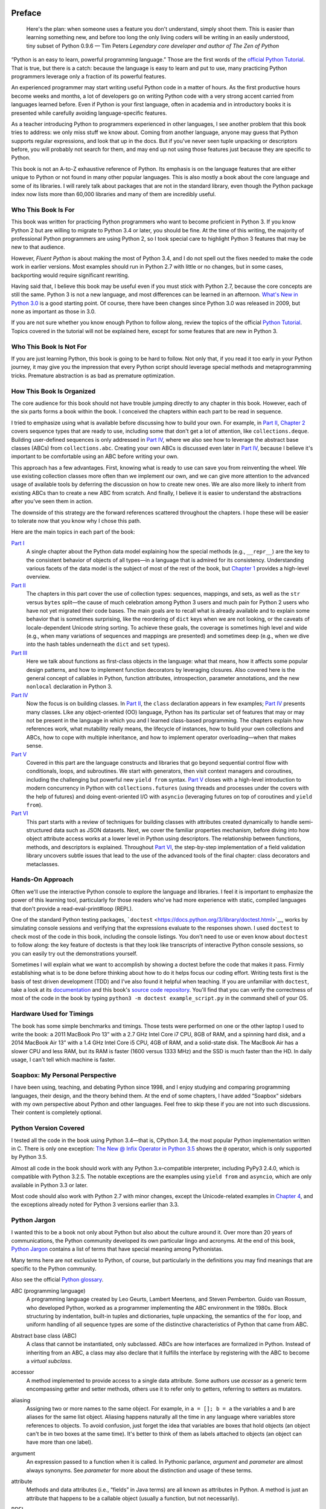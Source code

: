   .. title: Fluent Python 
   .. slug: flunt-python 
   .. date: 2018-08-01 20:53:29 UTC+08:00
   .. tags: python 
   .. category: programming
   .. link:
   .. description:
   .. type: text

   .. contents::
Preface
=======

   Here's the plan: when someone uses a feature you don't understand, simply shoot them. This is easier than learning something new, and before too long the only living coders will be writing in an easily understood, tiny subset of Python 0.9.6 — Tim Peters *Legendary core developer and author of The Zen of Python*

“Python is an easy to learn, powerful programming language.” Those are the first words of the `official Python Tutorial <https://docs.python.org/3/tutorial/>`__. That is true, but there is a catch: because the language is easy to learn and put to use, many practicing Python programmers leverage only a fraction of its powerful features.

An experienced programmer may start writing useful Python code in a matter of hours. As the first productive hours become weeks and months, a lot of developers go on writing Python code with a very strong accent carried from languages learned before. Even if Python is your first language, often in academia and in introductory books it is presented while carefully avoiding language-specific features.

As a teacher introducing Python to programmers experienced in other languages, I see another problem that this book tries to address: we only miss stuff we know about. Coming from another language, anyone may guess that Python supports regular expressions, and look that up in the docs. But if you've never seen tuple unpacking or descriptors before, you will probably not search for them, and may end up not using those features just because they are specific to Python.

This book is not an A-to-Z exhaustive reference of Python. Its emphasis is on the language features that are either unique to Python or not found in many other popular languages. This is also mostly a book about the core language and some of its libraries. I will rarely talk about packages that are not in the standard library, even though the Python package index now lists more than 60,000 libraries and many of them are incredibly useful.

Who This Book Is For
--------------------

This book was written for practicing Python programmers who want to become proficient in Python 3. If you know Python 2 but are willing to migrate to Python 3.4 or later, you should be fine. At the time of this writing, the majority of professional Python programmers are using Python 2, so I took special care to highlight Python 3 features that may be new to that audience.

However, *Fluent Python* is about making the most of Python 3.4, and I do not spell out the fixes needed to make the code work in earlier versions. Most examples should run in Python 2.7 with little or no changes, but in some cases, backporting would require significant rewriting.

Having said that, I believe this book may be useful even if you must stick with Python 2.7, because the core concepts are still the same. Python 3 is not a new language, and most differences can be learned in an afternoon. `What's New in Python 3.0 <https://docs.python.org/3.0/whatsnew/3.0.html>`__ is a good starting point. Of course, there have been changes since Python 3.0 was released in 2009, but none as important as those in 3.0.

If you are not sure whether you know enough Python to follow along, review the topics of the official `Python Tutorial <https://docs.python.org/3/tutorial/>`__. Topics covered in the tutorial will not be explained here, except for some features that are new in Python 3.

Who This Book Is Not For
------------------------

If you are just learning Python, this book is going to be hard to follow. Not only that, if you read it too early in your Python journey, it may give you the impression that every Python script should leverage special methods and metaprogramming tricks. Premature abstraction is as bad as premature optimization.

How This Book Is Organized
--------------------------

The core audience for this book should not have trouble jumping directly to any chapter in this book. However, each of the six parts forms a book within the book. I conceived the chapters within each part to be read in sequence.

I tried to emphasize using what is available before discussing how to build your own. For example, in `Part II <pt02.html>`__, `Chapter 2 <ch02.html>`__ covers sequence types that are ready to use, including some that don't get a lot of attention, like ``collections.deque``. Building user-defined sequences is only addressed in `Part IV <pt04.html>`__, where we also see how to leverage the abstract base classes (ABCs) from ``collections.abc``. Creating your own ABCs is discussed even later in `Part IV <pt04.html>`__, because I believe it's important to be comfortable using an ABC before writing your own.

This approach has a few advantages. First, knowing what is ready to use can save you from reinventing the wheel. We use existing collection classes more often than we implement our own, and we can give more attention to the advanced usage of available tools by deferring the discussion on how to create new ones. We are also more likely to inherit from existing ABCs than to create a new ABC from scratch. And finally, I believe it is easier to understand the abstractions after you've seen them in action.

The downside of this strategy are the forward references scattered throughout the chapters. I hope these will be easier to tolerate now that you know why I chose this path.

Here are the main topics in each part of the book:

`Part I <pt01.html>`__
   A single chapter about the Python data model explaining how the special methods (e.g., ``__repr__``) are the key to the consistent behavior of objects of all types—in a language that is admired for its consistency. Understanding various facets of the data model is the subject of most of the rest of the book, but `Chapter 1 <ch01.html>`__ provides a high-level overview.
`Part II <pt02.html>`__
   The chapters in this part cover the use of collection types: sequences, mappings, and sets, as well as the ``str`` versus ``bytes`` split—the cause of much celebration among Python 3 users and much pain for Python 2 users who have not yet migrated their code bases. The main goals are to recall what is already available and to explain some behavior that is sometimes surprising, like the reordering of ``dict`` keys when we are not looking, or the caveats of locale-dependent Unicode string sorting. To achieve these goals, the coverage is sometimes high level and wide (e.g., when many variations of sequences and mappings are presented) and sometimes deep (e.g., when we dive into the hash tables underneath the ``dict`` and ``set`` types).
`Part III <pt03.html>`__
   Here we talk about functions as first-class objects in the language: what that means, how it affects some popular design patterns, and how to implement function decorators by leveraging closures. Also covered here is the general concept of callables in Python, function attributes, introspection, parameter annotations, and the new ``nonlocal`` declaration in Python 3.
`Part IV <pt04.html>`__
   Now the focus is on building classes. In `Part II <pt02.html>`__, the ``class`` declaration appears in few examples; `Part IV <pt04.html>`__ presents many classes. Like any object-oriented (OO) language, Python has its particular set of features that may or may not be present in the language in which you and I learned class-based programming. The chapters explain how references work, what mutability really means, the lifecycle of instances, how to build your own collections and ABCs, how to cope with multiple inheritance, and how to implement operator overloading—when that makes sense.
`Part V <pt05.html>`__
   Covered in this part are the language constructs and libraries that go beyond sequential control flow with conditionals, loops, and subroutines. We start with generators, then visit context managers and coroutines, including the challenging but powerful new ``yield from`` syntax. `Part V <pt05.html>`__ closes with a high-level introduction to modern concurrency in Python with ``collections.futures`` (using threads and processes under the covers with the help of futures) and doing event-oriented I/O with ``asyncio`` (leveraging futures on top of coroutines and ``yield from``).
`Part VI <pt06.html>`__
   This part starts with a review of techniques for building classes with attributes created dynamically to handle semi-structured data such as JSON datasets. Next, we cover the familiar properties mechanism, before diving into how object attribute access works at a lower level in Python using descriptors. The relationship between functions, methods, and descriptors is explained. Throughout `Part VI <pt06.html>`__, the step-by-step implementation of a field validation library uncovers subtle issues that lead to the use of the advanced tools of the final chapter: class decorators and metaclasses.

Hands-On Approach
-----------------

Often we'll use the interactive Python console to explore the language and libraries. I feel it is important to emphasize the power of this learning tool, particularly for those readers who've had more experience with static, compiled languages that don't provide a read-eval-print#loop (REPL).

One of the standard Python testing packages, ```doctest`` <https://docs.python.org/3/library/doctest.html>`__, works by simulating console sessions and verifying that the expressions evaluate to the responses shown. I used ``doctest`` to check most of the code in this book, including the console listings. You don't need to use or even know about ``doctest`` to follow along: the key feature of doctests is that they look like transcripts of interactive Python console sessions, so you can easily try out the demonstrations yourself.

Sometimes I will explain what we want to accomplish by showing a doctest before the code that makes it pass. Firmly establishing what is to be done before thinking about how to do it helps focus our coding effort. Writing tests first is the basis of test driven development (TDD) and I've also found it helpful when teaching. If you are unfamiliar with ``doctest``, take a look at its `documentation <https://docs.python.org/3/library/doctest.html>`__ and this book's `source code repository <https://github.com/fluentpython/example-code>`__. You'll find that you can verify the correctness of most of the code in the book by typing ``python3 -m doctest example_script.py`` in the command shell of your OS.

Hardware Used for Timings
-------------------------

The book has some simple benchmarks and timings. Those tests were performed on one or the other laptop I used to write the book: a 2011 MacBook Pro 13” with a 2.7 GHz Intel Core i7 CPU, 8GB of RAM, and a spinning hard disk, and a 2014 MacBook Air 13” with a 1.4 GHz Intel Core i5 CPU, 4GB of RAM, and a solid-state disk. The MacBook Air has a slower CPU and less RAM, but its RAM is faster (1600 versus 1333 MHz) and the SSD is much faster than the HD. In daily usage, I can't tell which machine is faster.

Soapbox: My Personal Perspective
--------------------------------

I have been using, teaching, and debating Python since 1998, and I enjoy studying and comparing programming languages, their design, and the theory behind them. At the end of some chapters, I have added “Soapbox” sidebars with my own perspective about Python and other languages. Feel free to skip these if you are not into such discussions. Their content is completely optional.

Python Version Covered
----------------------

I tested all the code in the book using Python 3.4—that is, CPython 3.4, the most popular Python implementation written in C. There is only one exception: `The New @ Infix Operator in Python 3.5 <ch13.html#matmul_operator_sec>`__ shows the ``@`` operator, which is only supported by Python 3.5.

Almost all code in the book should work with any Python 3.x–compatible interpreter, including PyPy3 2.4.0, which is compatible with Python 3.2.5. The notable exceptions are the examples using ``yield from`` and ``asyncio``, which are only available in Python 3.3 or later.

Most code should also work with Python 2.7 with minor changes, except the Unicode-related examples in `Chapter 4 <ch04.html>`__, and the exceptions already noted for Python 3 versions earlier than 3.3.

Python Jargon
-------------

I wanted this to be a book not only about Python but also about the culture around it. Over more than 20 years of communications, the Python community developed its own particular lingo and acronyms. At the end of this book, `Python Jargon <go01.html>`__ contains a list of terms that have special meaning among Pythonistas.

Many terms here are not exclusive to Python, of course, but particularly in the definitions you may find meanings that are specific to the Python community.

Also see the official `Python glossary <https://docs.python.org/3/glossary.html>`__.

ABC (programming language)
   A programming language created by Leo Geurts, Lambert Meertens, and Steven Pemberton. Guido van Rossum, who developed Python, worked as a programmer implementing the ABC environment in the 1980s. Block structuring by indentation, built-in tuples and dictionaries, tuple unpacking, the semantics of the ``for`` loop, and uniform handling of all sequence types are some of the distinctive characteristics of Python that came from ABC.

Abstract base class (ABC)
   A class that cannot be instantiated, only subclassed. ABCs are how interfaces are formalized in Python. Instead of inheriting from an ABC, a class may also declare that it fulfills the interface by registering with the ABC to become a *virtual subclass*.

accessor
   A method implemented to provide access to a single data attribute. Some authors use *acessor* as a generic term encompassing getter and setter methods, others use it to refer only to getters, referring to setters as mutators.

aliasing
   Assigning two or more names to the same object. For example, in ``a = []; b = a`` the variables ``a`` and ``b`` are aliases for the same list object. Aliasing happens naturally all the time in any language where variables store references to objects. To avoid confusion, just forget the idea that variables are boxes that hold objects (an object can't be in two boxes at the same time). It's better to think of them as labels attached to objects (an object can have more than one label).

argument
   An expression passed to a function when it is called. In Pythonic parlance, *argument* and *parameter* are almost always synonyms. See *parameter* for more about the distinction and usage of these terms.

attribute
   Methods and data attributes (i.e., “fields” in Java terms) are all known as attributes in Python. A method is just an attribute that happens to be a callable object (usually a function, but not necessarily).

BDFL
   Benevolent Dictator For Life, alias for Guido van Rossum, creator of the Python language.

binary sequence
   Generic term for sequence types with byte elements. The built-in binary sequence types are ``byte``, ``bytearray``, and ``memoryview``.

BOM
   Byte Order Mark, a sequence of bytes that may be present at the start of a UTF-16 encoded file. A BOM is the character U+FEFF (``ZERO WIDTH NO-BREAK SPACE``) encoded to produce either ``b'\xfe\xff'`` on a big-endian CPU, or ``b'\xff\xfe'`` on a little-endian one. Because there is no U+FFFE characer in Unicode, the presence of these bytes unambiguously reveals the byte ordering used in the encoding. Although redundant, a BOM encoded as ``b'\xef\xbb\xbf'`` may be found in UTF-8 files.

bound method
   A method that is accessed through an instance becomes bound to that instance. Any method is actually a descriptor and when accessed, it returns itself wrapped in an object that binds the method to the instance. That object is the bound method. It can be invoked without passing the value of ``self``. For example, given the assignment ``my_method = my_obj.method``, the bound method can later be called as ``my_method()``. Contrast with *unbound method*.

built-in function (BIF)
   A function bundled with the Python interpreter, coded in the underlying implementation language (i.e., C for CPython; Java for Jython, and so on). The term often refers only to the functions that don't need to be imported, documented in `Chapter 2, “Built-in Functions,” <http://docs.python.org/library/functions.html>`__ of The Python Standard Library Reference. But built-in modules like ``sys``, ``math``, ``re``, etc. also contain built-in functions.

byte string
   An unfortunate name still used to refer to ``bytes`` or ``bytearray`` in Python 3. In Python 2, the ``str`` type was really a byte string, and the term made sense to distinguish ``str`` from ``unicode`` strings. In Python 3, it makes no sense to insist on this term, and I tried to use *byte sequence* whenever I needed to talk in general about…byte sequences.

bytes-like object
   A generic sequence of bytes. The most common bytes-like types are ``bytes``, ``bytearray``, and ``memoryview`` but other objects supporting the low-level CPython buffer protocol also qualify, if their elements are single bytes.

callable object
   An object that can be invoked with the call operator ``()``, to return a result or to perform some action. There are seven flavors of callable objects in Python: user-defined functions, built-in functions, built-in methods, instance methods, generator functions, classes, and instances of classes that implement the ``__call__`` special method.

CamelCase
   The convention of writing identifiers by joining words with uppercased initials (e.g., ``ConnectionRefusedError``). PEP-8 recommends class names should be written in CamelCase, but the advice is not followed by the Python standard library. See *snake\\\ case*.

Cheese Shop
   Original name of the `Python Package Index <https://pypi.python.org/pypi>`__ (PyPI), after the Monty Python skit about a cheese shop where nothing is available. As of this writing, the alias https://cheeseshop.python.org still works. See *PyPI*.

class
   A program construct defining a new type, with data attributes and methods specifying possible operations on them. See ``type``.

code point
   An integer in the range 0 to 0x10FFFF used to identify an entry in the Unicode character database. As of Unicode 7.0, less than 3% of all code points are assigned to characters. In the Python documentation, the term may be spelled as one or two words. For example, in `Chapter 2, “Built-in Functions,” <http://docs.python.org/library/functions.html>`__ of the *Python Library Reference*, the ``chr`` function is said to take an integer “codepoint,” while its inverse, ``ord``, is described as returning a “Unicode code point.”

code smell
   A coding pattern that suggests there may be something wrong with the design of a program. For example, excessive use of ``isinstance`` checks against concrete classes is a code smell, as it makes the program harder to extend to deal with new types in the future.

codec
   (encoder/decoder) A module with functions to encode and decode, usually from ``str`` to ``bytes`` and back, although Python has a few codecs that perform ``bytes`` to ``bytes`` and ``str`` to ``str`` transformations.

collection
   Generic term for data structures made of items that can be accessed individually. Some collections can contain objects of arbitrary types (see *container*) and others only objects of a single atomic type (see *flat sequence*). ``list`` and ``bytes`` are both collections, but ``list`` is a container, and ``bytes`` is a flat sequence.

considered harmful
   Edsger Dijkstra's letter titled “Go To Statement Considered Harmful” established a formula for titles of essays criticizing some computer science technique. Wikipedia's `“Considered harmful” article <http://en.wikipedia.org/wiki/Considered_harmful>`__ lists several examples, including `"Considered Harmful Essays Considered Harmful” <http://meyerweb.com/eric/comment/chech.html>`__ by Eric A. Meyer.

constructor
   Informally, the ``__init__`` instance method of a class is called its constructor, because its semantics is similar to that of a Java constructor. However, a fitting name for ``__init__`` is *initializer*, as it does not actually build the instance, but receives it as its ``self`` argument. The *constructor* term better describes the ``__new__`` class method, which Python calls before ``__init__``, and is responsible for actually creating an instance and returning it. See *initializer*.

container
   An object that holds references to other objects. Most collection types in Python are containers, but some are not. Contrast with *flat sequence*, which are collections but not containers.

context manager
   An object implementing both the ``__enter__`` and ``__exit__`` special methods, for use in a ``with`` block.

coroutine
   A generator used for concurrent programming by receiving values from a scheduler or an event loop via ``coro.send(value)``. The term may be used to describe the generator function or the generator object obtained by calling the generator function. See *generator*.

CPython
   The standard Python interpreter, implemented in C. This term is only used when discussing implementation-specific behavior, or when talking about the multiple Python interpreters available, such as *PyPy*.

CRUD
   Acronym for Create, Read, Update, and Delete, the four basic functions in any application that stores records.

decorator
   A callable object ``A`` that returns another callable object ``B`` and is invoked in code using the syntax ``@A`` right before the definition of a callable ``C``. When reading such code, the Python interpreter invokes ``A(C)`` and binds the resulting ``B`` to the variable previously assigned to ``C``, effectively replacing the definition of ``C`` with ``B``. If the target callable ``C`` is a function, then ``A`` is a function decorator; if ``C`` is a class, then ``A`` is a class decorator.

deep copy
   A copy of an object in which all the objects that are attributes of the object are themselves also copied. Contrast with *shallow copy*.

descriptor
   A class implementing one or more of the ``__get__``, ``__set__``, or ``__delete__`` special methods becomes a descriptor when one of its instances is used as a class attribute of another class, the *managed class*. Descriptors manage the access and deletion of *managed attributes* in the *managed class*, often storing data in the *managed instances*.

docstring
   Short for documentation string. When the first statement in a module, class, or function is a string literal, it is taken to be the *docstring* for the enclosing object, and the interpreter saves it as the ``__doc__`` attribute of that object. See also *doctest*.

doctest
   A module with functions to parse and run examples embedded in the docstrings of Python modules or in plain-text files. May also be used from the command line as:

   .. code:: screen

      python -m doctest
      module_with_tests.py

DRY
   Don't Repeat Yourself—a software engineering principle stating that “Every piece of knowledge must have a single, unambiguous, authoritative representation within a system.” It first appeared in the book *The Pragmatic Programmer* by Andy Hunt and Dave Thomas (Addison-Wesley, 1999).

duck typing
   A form of polymorphism where functions operate on any object that implements the appropriate methods, regardless of their classes or explicit interface declarations.

dunder
   Shortcut to pronounce the names of *special methods* and attributes that are written with leading and trailing double-underscores (i.e., ``__len__`` is read as “dunder len”).

dunder method
   See *dunder* and *special methods*.

EAFP
   Acronym standing for the quote “It's easier to ask forgiveness than permission,” attributed to computer pioneer Grace Hopper, and quoted by Pythonistas referring to dynamic programming practices like accessing attributes without testing first if they exist, and then catching the exception when that is the case. The docstring for the ``hasattr`` function actually says that it works “by calling getattr(object, name) and catching AttributeError.”

eager
   An iterable object that builds all its items at once. In Python, a *list comprehension* is eager. Contrast with *lazy*.

fail-fast
   A systems design approach recommending that errors should be reported as early as possible. Python adheres to this principle more closely than most dynamic languages. For example, there is no “undefined” value: variables referenced before initialization generate an error, and ``my_dict[k]`` raises an exception if ``k`` is missing (in contrast with JavaScript). As another example, parallel assignment via tuple unpacking in Python only works if every item is explicitly handled, while Ruby silently deals with item count mismatches by ignoring unused items on the right side of the ``=``, or by assigning ``nil`` to extra variables on the left side.

falsy
   Any value ``x`` for which ``bool(x)`` returns ``False``; Python implicitly uses ``bool`` to evaluate objects in Boolean contexts, such as the expression controlling an ``if`` or ``while`` loop. The opposite of *truthy*.

file-like object
   Used informally in the official documentation to refer to objects implementing the file protocol, with methods such as ``read``, ``write``, ``close``, etc. Common variants are text files containing encoded strings with line-oriented reading and writing, ``StringIO`` instances which are in-memory text files, and binary files, containing unencoded bytes. The latter may be buffered or unbuffered. ABCs for the standard file types are defined in the ``io`` module since Python 2.6.

first-class function
   Any function that is a first-class object in the language (i.e., can be created at runtime, assigned to variables, passed as an argument, and returned as the result of another function). Python functions are first-class functions.

flat sequence
   A sequence type that physically stores the values of its items, and not references to other objects. The built-in types ``str``, ``bytes``, ``bytearray``, ``memoryview``, and ``array.array`` are flat sequences. Contrast with ``list``, ``tuple``, and ``collections.deque``, which are container sequences. See *container*.

function
   Strictly, an object resulting from evaluation of a ``def`` block or a ``lambda`` expression. Informally, the word *function* is used to describe any callable object, such as methods and even classes sometimes. The official `Built-in Functions <http://docs.python.org/library/functions.html>`__ list includes several built-in classes like ``dict``, ``range``, and ``str``. Also see *callable object*.

genexp
   Short for *generator expression*.

generator
   An iterator built with a generator function or a generator expression that may produce values without necessarily iterating over a collection; the canonical example is a generator to produce the Fibonacci series which, because it is infinite, would never fit in a collection. The term is sometimes used to describe a *generator function*, besides the object that results from calling it.

generator function
   A function that has the ``yield`` keyword in its body. When invoked, a generator function returns a *generator*.

generator expression
   An expression enclosed in parentheses using the same syntax of a *list comprehension*, but returning a generator instead of a list. A *generator expression* can be understood as a *lazy* version of a *list comprehension*. See *lazy*.

generic function
   A group of functions designed to implement the same operation in customized ways for different object types. As of Python 3.4, the ``functools.singledispatch`` decorator is the standard way to create generic functions. This is known as multimethods in other languages.

GoF book
   Alias for *Design Patterns: Elements of Reusable Object-Oriented Software* (Addison-Wesley, 1995), authored by the so-called Gang of Four (GoF): Erich Gamma, Richard Helm, Ralph Johnson, and John Vlissides.

hashable
   An object is hashable if it has both ``__hash__`` and ``__eq__`` methods, with the constraints that the hash value must never change and if ``a =`` b= then ``hash(a) =`` hash(b)= must also be ``True``. Most immutable built-in types are hashable, but a tuple is only hashable if every one of its items is also hashable.

higher-order function
   A function that takes another function as argument, like ``sorted``, ``map``, and ``filter``, or a function that returns a function as result, as Python decorators do.

idiom
   “A manner of speaking that is natural to native speakers of a language,” according to the Princeton WordNet.

import time
   The moment of initial execution of a module when its code is loaded by the Python interpreter, evaluated from top to bottom, and compiled into bytecode. This is when classes and functions are defined and become live objects. This is also when decorators are executed.

initializer
   A better name for the ``__init__`` method (instead of *constructor*). Initializing the instance received as ``self`` is the task of ``__init__``. Actual instance construction is done by the ``__new__`` method. See *constructor*.

iterable
   Any object from which the ``iter`` built-in function can obtain an iterator. An iterable object works as the source of items in ``for`` loops, comprehensions, and tuple unpacking. Objects implementing an ``__iter__`` method returning an *iterator* are iterable. Sequences are always iterable; other objects implementing a ``__getitem__`` method may also be iterable.

iterable unpacking
   A modern, more precise synonym for *tuple unpacking*. See also *parallel assignment*.

iterator
   Any object that implements the ``__next__`` no-argument method, which returns the next item in a series, or raises ``StopIteration`` when there are no more items. Python iterators also implement the ``__iter__`` method so they are also *iterable*. Classic iterators, according to the original design pattern, return items from a collection. A *generator* is also an *iterator*, but it's more flexible. See *generator*.

KISS principle
   The acronym stands for “Keep It Simple, Stupid.” This calls for seeking the simplest possible solution, with the fewest moving parts. The phrase was coined by Kelly Johnson, a highly accomplished aerospace engineer who worked in the real Area 51 designing some of the most advanced aircraft of the 20th century.

lazy
   An iterable object that produces items on demand. In Python, generators are lazy. Contrast *eager*.

listcomp
   Short for *list comprehension*.

list comprehension
   An expression enclosed in brackets that uses the ``for`` and ``in`` keywords to build a list by processing and filtering the elements from one or more iterables. A list comprehension works eagerly. See *eager*.

liveness
   An asynchronous, threaded, or distributed system exhibits the liveness property when “something good eventually happens” (i.e., even if some expected computation is not happening right now, it will be completed eventually). If a system deadlocks, it has lost its liveness.

magic method
   Same as *special method*.

managed attribute
   A public attribute managed by a descriptor object. Although the *managed attribute* is defined in the *managed class*, it operates like an instance attribute (i.e., it usually has a value per instance, held in a *storage attribute*). See *descriptor*.

managed class
   A class that uses a descriptor object to manage one of its attributes. See *descriptor*.

managed instance
   An instance of a *managed class*. See *managed attribute* and *descriptor*.

metaclass
   A class whose instances are classes. By default, Python classes are instances of ``type``, for example, ``type(int)`` is the class ``type``, therefore ``type`` is a metaclass. User-defined metaclasses can be created by subclassing ``type``.

metaprogramming
   The practice of writing programs that use runtime information about themselves to change their behavior. For example, an *ORM* may introspect model class declarations to determine how to validate database record fields and convert database types to Python types.

monkey patching
   Dynamically changing a module, class, or function at runtime, usually to add features or fix bugs. Because it is done in memory and not by changing the source code, a monkey patch only affects the currently running instance of the program. Monkey patches break encapsulation and tend to be tightly coupled to the implementation details of the patched code units, so they are seen as temporary workarounds and not a recommended technique for code integration.

mixin class
   A class designed to be subclassed together with one or more additional classes in a multiple-inheritance class tree. A mixin class should never be instantiated, and a concrete subclass of a mixin class should also subclass another nonmixin class.

mixin method
   A concrete method implementation provided in an ABC or in a *mixin class*.

mutator
   See *accessor*.

name mangling
   The automatic renaming of private attributes from ``__x`` to ``_MyClass__x``, performed by the Python interpreter at runtime.

nonoverriding descriptor
   A *descriptor* that does not implement ``__set__`` and therefore does not interfere with setting of the *managed attribute* in the *managed instance*. Consequently, if a namesake attribute is set in the *managed instance*, it will shadow the descriptor in that instance. Also called nondata descriptor or shadowable descriptor. Contrast with *overriding descriptor*.

ORM
   Object-Relational Mapper—an API that provides access to database tables and records as Python classes and objects, providing method calls to perform database operations. SQLAlchemy is a popular standalone Python ORM; the Django and Web2py frameworks have their own bundled ORMs.

overriding descriptor
   A *descriptor* that implements ``__set__`` and therefore intercepts and overrides attempts at setting the *managed attribute* in the *managed instance*. Also called data descriptor or enforced descriptor. Contrast with *non-overriding descriptor*.

parallel assignment
   Assigning to several variables from items in an iterable, using syntax like ``a, b = [c, d]``—also known as destructuring assignment. This is a common application of *tuple unpacking*.

parameter
   Functions are declared with 0 or more “formal parameters,” which are unbound local variables. When the function is called, the *arguments* or “actual parameters” passed are bound to those variables. In this book, I tried to use *argument* to refer to an actual parameter passed to a function, and *parameter* for a formal parameter in the function declaration. However, that is not always feasible because the terms *parameter* and *argument* are used interchangeably all over the Python docs and API. See *argument*.

prime (verb)
   Calling ``next(coro)`` on a coroutine to advance it to its first ``yield`` expression so that it becomes ready to receive values in succeeding ``coro.send(value)`` calls.

PyPI
   The `Python Package Index <https://pypi.python.org>`__, where more than 60,000 packages are available, also known as the *Cheese shop* (see *Cheese shop*). PyPI is pronounced as “pie-P-eye” to avoid confusion with *PyPy*.

PyPy
   An alternative implementation of the Python programming language using a toolchain that compiles a subset of Python to machine code, so the interpreter source code is actually written in Python. PyPy also includes a JIT to generate machine code for user programs on the fly—like the Java VM does. As of November 2014, PyPy is 6.8 times faster than CPython on average, according to `published benchmarks <http://speed.pypy.org>`__. PyPy is pronounced as “pie-pie” to avoid confusion with *PyPI*.

Pythonic
   Used to praise idiomatic Python code, that makes good use of language features to be concise, readable, and often faster as well. Also said of APIs that enable coding in a way that seems natural to proficient Python programmers. See *idiom*.

refcount
   The reference counter that each CPython object keeps internally in order to determine when it can be destroyed by the garbage collector.

referent
   The object that is the target of a reference. This term is most often used to discuss *weak references*.

REPL
   Read-eval-print loop, an interactive console, like the standard ``python`` or alternatives like ``ipython``, ``bpython``, and Python Anywhere.

sequence
   Generic name for any iterable data structure with a known size (e.g., ``len(s)``) and allowing item access via 0-based integer indexes (e.g., ``s[0]``). The word *sequence* has been part of the Python jargon from the start, but only with Python 2.6 was it formalized as an abstract class in ``collections.abc.Sequence``.

serialization
   Converting an object from its in-memory structure to a binary or text-oriented format for storage or transmission, in a way that allows the future reconstruction of a clone of the object on the same system or on a different one. The ``pickle`` module supports serialization of arbitrary Python objects to a binary format.

shallow copy
   A copy of an object which shares references to all the objects that are attributes of the original object. Contrast with *deep copy*. Also see *aliasing*.

singleton
   An object that is the only existing instance of a class—usually not by accident but because the class is designed to prevent creation of more than one instance. There is also a design pattern named Singleton, which is a recipe for coding such classes. The ``None`` object is a singleton in Python.

slicing
   Producing a subset of a sequence by using the slice notation, e.g., ``my_sequence[2:6]``. Slicing usually copies data to produce a new object; in particular, ``my_sequence[:]`` creates a shallow copy of the entire sequence. But a ``memoryview`` object can be sliced to produce a new ``memoryview`` that shares data with the original object.

snake\\\ :sub:`case`
   The convention of writing identifiers by joining words with the underscore character (``_``)—for example, ``run_until_complete``. PEP-8 calls this style “lowercase with words separated by underscores” and recommends it for naming functions, methods, arguments, and variables. For packages, PEP-8 recommends concatenating words with no separators. The Python standard library has many examples of ``snake_case`` identifiers, but also many examples of identifiers with no separation between words (e.g., ``getattr``, ``classmethod``, ``isinstance``, ``str.endswith``, etc.). See *CamelCase*.

special method
   A method with a special name such as ``__getitem__``, spelled with leading and trailing double underscores. Almost all special methods recognized by Python are described in the `“Data model” chapter <http://bit.ly/1GsZwss>`__ of *The Python Language Reference*, but a few that are used only in specific contexts are documented in other parts of the documentation. For example, the ``__missing__`` method of mappings is mentioned in `“4.10. Mapping Types — ``dict``" <http://bit.ly/1QS9Ong>`__ in *The Python Standard Library*.

storage attribute
   An attribute in a *managed instance* used to store the value of an attribute managed by a *descriptor*. See also *managed attribute*.

strong reference
   A reference that keeps an object alive in Python. Contrast with *weak reference*.

tuple unpacking
   Assigning items from an iterable object to a tuple of variables (e.g., ``first, second, third =`` my\ :sub:`list`\ =). This is the usual term used by Pythonistas, but *iterable unpacking* is gaining traction.

truthy
   Any value ``x`` for which ``bool(x)`` returns ``True``; Python implicitly uses ``bool`` to evaluate objects in Boolean contexts, such as the expression controlling an ``if`` or ``while`` loop. The opposite of *falsy*.

type
   Each specific category of program data, defined by a set of possible values and operations on them. Some Python types are close to machine data types (e.g., ``float`` and ``bytes``) while others are extensions (e.g., ``int`` is not limited to CPU word size, ``str`` holds multibyte Unicode data points) and very high-level abstractions (e.g., ``dict``, ``deque``, etc.). Types may be user defined or built into the interpreter (a “built-in” type). Before the watershed type/class unification in Python 2.2, types and classes were different entities, and user-defined classes could not extend built-in types. Since then, built-in types and new-style classes became compatible, and a class is an instance of ``type``. In Python 3 all classes are new-style classes. See *class* and *metaclass*.

unbound method
   An instance method accessed directly on a class is not bound to an instance; therefore it's said to be an “unbound method.” To succeed, a call to an unbound method must explicitly pass an instance of the class as the first argument. That instance will be assigned to the ``self`` argument in the method. See *bound method*.

uniform access principle
   Bertrand Meyer, creator of the Eiffel Language, wrote: “All services offered by a module should be available through a uniform notation, which does not betray whether they are implemented through storage or through computation.” Properties and descriptors allow the implementation of the uniform access principle in Python. The lack of a ``new`` operator, making function calls and object instantiation look the same, is another form of this principle: the caller does not need to know whether the invoked object is a class, a function, or any other callable.

user-defined
   Almost always in the Python docs the word *user* refers to you and I—programmers who use the Python language—as opposed to the developers who implement a Python interpreter. So the term “user-defined class” means a class written in Python, as opposed to built-in classes written in C, like ``str``.

view
   Python 3 views are special data structures returned by the ``dict`` methods ``.keys()``, ``.values()``, and ``.items()``, providing a dynamic view into the ``dict`` keys and values without data duplication, which occurs in Python 2 where those methods return lists. All ``dict`` views are iterable and support the ``in`` operator. In addition, if the items referenced by the view are all hashable, then the view also implements the ``collections.abc.Set`` interface. This is the case for all views returned by the ``.keys()`` method, and for views returned by ``.items()`` when the values are also hashable.

virtual subclass
   A class that does not inherit from a superclass but is registered using ``TheSuperClass.register(TheSubClass)``. See documentation for ```abc.ABCMeta.register`` <http://bit.ly/1DeDbKf>`__.

wart
   A misfeature of the language. Andrew Kuchling's famous post “Python warts” has been acknowledged by the *BDFL* as influential in the decision to break backward-compatibility in the design of Python 3, as most of the failings could not be fixed otherwise. Many of Kuchling's issues were fixed in Python 3.

weak reference
   A special kind of object reference that does not increase the *referent* object reference count. Weak references are created with one of the functions and data structures in the ``weakref`` module.

YAGNI
   “You Ain't Gonna Need It,” a slogan to avoid implementing functionality that is not immediately necessary based on assumptions about future needs.

Zen of Python
   Type ``import this`` into any Python console since version 2.2.

Publish
-------

.. code:: ipython

   !pandoc --wrap=none 00.preface.org -o ~/Public/nikola_post/posts/fluent-python.rst


